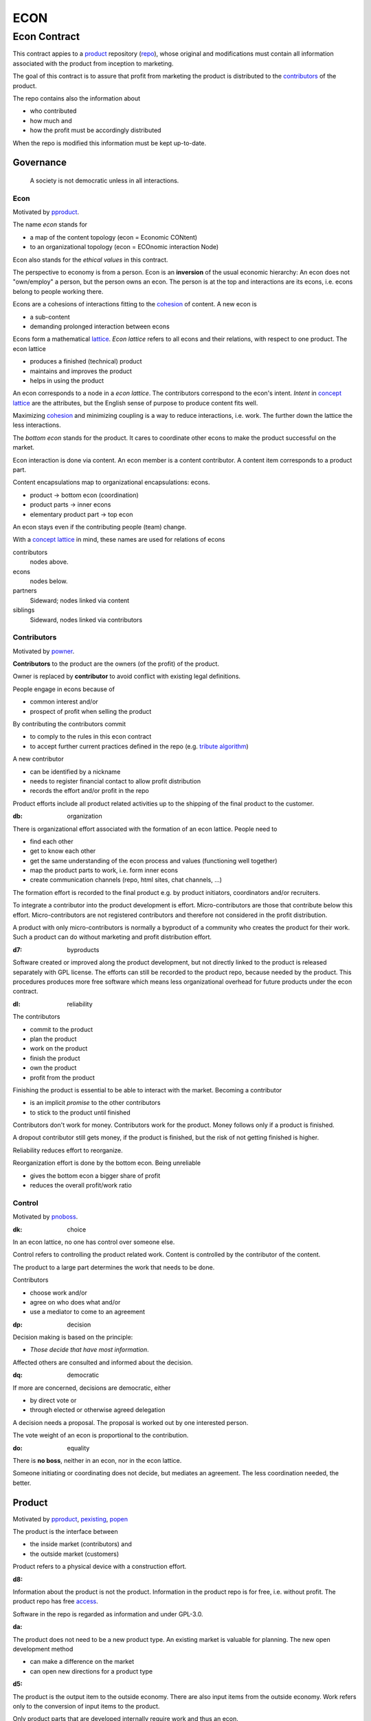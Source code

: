 .. encoding: utf-8
.. vim: syntax=rst

####
ECON
####

*************
Econ Contract
*************

This contract appies to a `product`_ repository (`repo <#dh>`_),
whose original and modifications must contain
all information associated with the product
from inception to marketing.

The goal of this contract is to assure
that profit from marketing the product
is distributed to the `contributors`_ of the product.

The repo contains also the information about

- who contributed
- how much and
- how the profit must be accordingly distributed

When the repo is modified this information must be kept up-to-date.

Governance
==========

.. epigraph:: A society is not democratic unless in all interactions.

.. _`decon`:

Econ
----

Motivated by `pproduct`_.

The name *econ* stands for

- a map of the content topology (econ = Economic CONtent)
- to an organizational topology (econ = ECOnomic interaction Node)

Econ also stands for the *ethical values* in this contract.

The perspective to economy is from a person.
Econ is an **inversion** of the usual economic hierarchy:
An econ does not "own/employ" a person, but the person owns an econ.
The person is at the top and interactions are its econs,
i.e. econs belong to people working there.

Econs are a cohesions of interactions fitting to the `cohesion`_ of content.
A new econ is

- a sub-content
- demanding prolonged interaction between econs

Econs form a mathematical `lattice`_.
*Econ lattice* refers to all econs and their relations,
with respect to one product.
The econ lattice

- produces a finished (technical) product
- maintains and improves the product
- helps in using the product

An econ corresponds to a node in a *econ lattice*.
The contributors correspond to the econ's intent.
*Intent* in `concept lattice`_ are the attributes,
but the English sense of purpose to produce content fits well.

Maximizing `cohesion`_ and minimizing coupling is a way to reduce interactions, i.e. work.
The further down the lattice the less interactions.

The *bottom econ* stands for the product.
It cares to coordinate other econs 
to make the product successful on the market.

Econ interaction is done via content.
An econ member is a content contributor.
A content item corresponds to a product part.

Content encapsulations map to organizational encapsulations: econs.

- product → bottom econ (coordination)
- product parts → inner econs
- elementary product part → top econ

An econ stays even if the contributing people (team) change.

With a `concept lattice`_ in mind,
these names are used for relations of econs

contributors
    nodes above.

econs
    nodes below.

partners
    Sideward; nodes linked via content

siblings
    Sideward, nodes linked via contributors


.. _`dcontributors`:

Contributors
------------

Motivated by `powner`_.

**Contributors** to the product are
the owners (of the profit) of the product.

Owner is replaced by **contributor**
to avoid conflict with existing legal definitions.

People engage in econs because of

- common interest and/or
- prospect of profit when selling the product

By contributing the contributors commit

- to comply to the rules in this econ contract
- to accept further current practices defined in the repo (e.g. `tribute algorithm <#d1>`_)

A new contributor

- can be identified by a nickname
- needs to register financial contact to allow profit distribution
- records the effort and/or profit in the repo

Product efforts include all product related activities
up to the shipping of the final product to the customer.

.. _`db`:

:db: organization

There is organizational effort associated with the formation of an econ lattice.
People need to

- find each other
- get to know each other
- get the same understanding of the econ process and values (functioning well together)
- map the product parts to work, i.e. form inner econs
- create communication channels (repo, html sites, chat channels, ...)

The formation effort is recorded to the final product
e.g. by product initiators, coordinators and/or recruiters.

To integrate a contributor into the product development is effort.
Micro-contributors are those that contribute below this effort.
Micro-contributors are not registered contributors
and therefore not considered in the profit distribution.

A product with only micro-contributors is normally a byproduct of a community
who creates the product for their work.
Such a product can do without marketing and profit distribution effort.

.. _`d7`:

:d7: byproducts

Software created or improved along the product development,
but not directly linked to the product
is released separately with GPL license.
The efforts can still be recorded to the product repo,
because needed by the product.
This procedures produces more free software
which means less organizational overhead
for future products under the econ contract.

.. _`dl`:

:dl: reliability

The contributors

- commit to the product
- plan the product
- work on the product
- finish the product
- own the product
- profit from the product

Finishing the product is essential to be able to interact with the market.
Becoming a contributor

- is an implicit *promise* to the other contributors
- to stick to the product until finished

Contributors don't work for money.
Contributors work for the product.
Money follows only if a product is finished.

A dropout contributor still gets money,
if the product is finished,
but the risk of not getting finished is higher.

Reliability reduces effort to reorganize.

Reorganization effort is done by the bottom econ.
Being unreliable

- gives the bottom econ a bigger share of profit
- reduces the overall profit/work ratio

.. _`dcontrol`:

Control
-------

Motivated by `pnoboss`_.

.. _`dk`:

:dk: choice

In an econ lattice, no one has control over someone else.

Control refers to controlling the product related work.
Content is controlled by the contributor of the content.

The product to a large part determines the work that needs to be done.

Contributors

- choose work and/or
- agree on who does what and/or
- use a mediator to come to an agreement

.. _`dp`:

:dp: decision

Decision making is based on the principle:

- *Those decide that have most information*.

Affected others are consulted and informed about the decision.

.. _`dq`:

:dq: democratic

If more are concerned, decisions are democratic, either

- by direct vote or
- through elected or otherwise agreed delegation

A decision needs a proposal.
The proposal is worked out by one interested person.

The vote weight of an econ is proportional to the contribution.

.. _`do`:

:do: equality

There is **no boss**, neither in an econ, nor in the econ lattice.

Someone initiating or coordinating does not decide, but mediates an agreement.
The less coordination needed, the better.

.. _`dproduct`:

Product
=======

Motivated by `pproduct`_, `pexisting`_, `popen`_

The product is the interface between

- the inside market (contributors) and
- the outside market (customers)

Product refers to a physical device with a construction effort.

.. _`d8`:

:d8:

Information about the product is not the product.
Information in the product repo is for free, i.e. without profit.
The product repo has free `access`_.

Software in the repo is regarded as information
and under GPL-3.0.

.. _`da`:

:da:

The product does not need to be a new product type.
An existing market is valuable for planning.
The new open development method

- can make a difference on the market
- can open new directions for a product type

.. _`d5`:

:d5:

The product is the output item to the outside economy.
There are also input items from the outside economy.
Work refers only to the conversion of input items to the product.

Only product parts that are developed internally require work and thus an econ.

Product parts from the outside economy
require work to select the right item and supplier,
but there is no need for a separate econ.

.. _`dlegal`:

Legal
=====

Motivated by `pleproduct`_, `pnoemployment`_

The econ values are not specific to a government.
They need to be compatible (legal) with all involved governments.

The fact that the econ lattice consists of econs,
allows each econ to be in a different government.
The econ, natural person or legal person, cares to interact with its government.

.. _`d0`:

:d0: general partnership

Legally,
contributors implicitly form a `general partnership`_ under `common or civil law`_
(in German: `Gesellschaft bürgerlichen Rechts`_),
bound by this econ contract.

.. _`d4`:

:d4:

A license needs to be part of the product repo
to keep away legal liability issues
resulting from usage of the information in the product repo.

The license does not apply to the final product.
Conditions of usage of the final product (warranty,...)
is also in the product repo, but under a different name.

.. _`de`:

:de:

The bottom econ founds a company
already during development,
if money flow is involved during the development of the product.

`legal entity`_ (LE) refers to the bottom econ as a company,
else *bottom econ* is used (which can still be a person or a group of people).

The `LE`_ cares about product-specific interaction

- with its government
- creditors
- contributors

.. _`dj`:

:dj:

The `LE`_ is per product.
A new version of the product has the same `LE`_,
but possibly a changed econ lattice.

.. _`di`:

:di:

A `LE`_ is only interface (an address)

- for the government
- for the market

Contributors secure control over the `LE`_

- by this econ contract and/or
- by registering as member to the `LE`_,
  if its `legal entity type`_
  gives control to the members by default (`cooperative`_, `joint-stock company`_)

.. _`dg`:

:dg:

The major interest of a government is taxes.

- When selling the product,
  the `VAT`_ is added to the final product,
  if required by the government

- Taxing of the econ is according location of the econ.
  So profit taxation of a product
  spreads over more governments
  with one as a special case.

.. _`dw`:

:dw:

All product-related cash flow goes via the `LE`_.
The contributors have control over the financial channels (e.g. bank account),
but it is delegated to the `LE`_ and executed by buyers and sellers,
which register the money flows in the repo,
for everybody to check,
with possible additional checks from specialized fairness checkers.

.. _`dv`:

:dv:

The government of the `LE`_'s residence
provides the jurisdiction for potential disputes.
That is not an interest of the government,
but rather of the contributors, creditors and product customers.

.. _`d9`:

:d9: no employment

The `LE`_ **does not have employees**, because

- work on a product
- not producing product profit ownership
- leads to a labor market and
- a separate labor market decouples work from its value
- i.e. the value of the product

In the econ contract

- everything is coupled to the product
- and so is work and its value

Not using employment is the major difference
between the econ lattice and traditional companies.
Profit sharing or advanced payments are usual practices.

.. _`dd`:

:dd: founding

Founding a `LE`_ must not produce product ownership.
Only subsequent product-relevant work produces product ownership.

When founding the `LE`_ the `articles of association`_ contain or reference

- a description of the product the `LE`_ is for
- the econ contract
- the representatives
- how members are added or removed later (only for `cooperative`_)
- additional information as required by the government

A reference allows to change the content unanimously without interacting with the government.
Interaction of the government is effort and must be kept minimal.

If the contributors commit to the econ values by contract,
and the founders quit contributing or are forced to do so by vote of the contributors,
it produces government interactions to update the `LE`_'s registered data
at the government or bank.

It is therefore better to ensure the econ values via membership in the `LE`_.

- The `cooperative`_ seems to be the only `legal entity type`_
  that only requires a list where members are registered.
  The list of members is stored in the product repo.

- A `joint-stock company`_ satisfies the econ values
  if the `articles of association`_ assure that `tributes`_ are the only `stock`_.

.. _`dy`:

:dy: limited liability

An initial `LE`_ cannot be a `limited liability`_ `LE`_,
unless the founders forward `liable capital`_, e.g. as perpetual `bonds`_.
`Liable capital`_ emphasize its purpose as risk capital without defining product ownership.

There is also probably no need for `limited liability`_
before actually interacting with the outside economy.

It is better therefore to found the  `limited liability`_ `LE`_
only before selling the product,

- by conversion from the existing `LE`_
- by creating an additional production and marketing `LE`_ joining the product econ lattice
- by creating an `LE`_ only when actually producing and marketing

When the product development is finished

- most product owners are known through work done
- the `liable capital`_ can be raised by the contributors so far
- `liable capital`_ overlaps with outside economy's definition of `equity`_,
  but we keep the distinction by continuing to use `liable capital`_.

The `LE`_ takes the responsibility for the product according `limited liability`_.

.. _`du`:

:du:

The econs working on product parts have their own responsibility to interact with their government,
whether the same or different.
Concentrating the effort of government interaction to saves effort

- is up to the econs
- not product specific and therefore
- outside the `LE`_

.. _`dcontent`:

Content
=======

Motivated by: efficiency, `pinfo`_, `pfair`_, `popen`_, `pchoice`_

All product information is

- in a **written** form
- with **URLs**
- over an IT network

to

- spread information
- link information
- allow recording of effort

.. _`dh`:

:dh: repo

All product related content is in one repo (`cohesion`_).
Confidential information is encrypted.
Only the `LE`_ has access to this information.

The repo uses a `version control system`, preferably `git`_.

The original repo is stored in the cloud with `access <#d6>`_ via an URL.
Modifications (`forks <#ds>`_) do the same.

The product repo contains:

- governance (`LE`_ contact data, values, contributors, `work kinds <#dn>`_, ...)
- financing (expenses, income, `liabilities`_, ...)
- development (hardware, software, test, development docs, usage docs, license, ...)
- production (`SOP`_'s, `DMR`_, `DHF`_, ...)
- marketing

The repo is a communication channel.

The repo links profit with work via content.
It records and provides information about

- effort
- profit


.. _`d6`:

:d6: access

The *contributors* have access to all information.
It allows them

- to do their work (development and production)
- to check the fairness (effort, financing and marketing)
- interact (governance)

*Non-contributors* have also access to all information

- to allow them to choose to contribute
- to avoid repeating effort
- to keep `tributes`_ together with content
  even if the repo is forked

.. _`ds`:

:ds: fork

Access may not mean direct access,
because it would mean too much effort for the bottom econ
to build trust to too many contributors.

Access includes forking and creating pull requests.

The bottom econ needs to react timely to such pull requests.

.. _`dx`:

:dx: merge

All pull requests get merged at least after mediation.
If there is a conflict, e.g. out of differing technical opinions,
a new product version with a new repo branch is created.

.. _`dwork`:

Work
====

Motivated by `pnoemployment`_.

.. _`d2`:

:d2: priceless

The actual value of product-internal work
is only determined by the success of the product on the market.
To stop inequality from growing, it is essential

- *not to give a price to product-internal work using an outside currency*

The outside price of work is decoupled from the actual value of work
and cannot be a reference.

The requirement to distribute profit based on work,
demands to record product-related work in the repo.

.. _`drelevantwork`:

Relevant Work
-------------

Only **relevant work** for the currently sold **product version** matters for the profit distribution.
If new contributors take over, their effort will matter for future product versions.
Previous contributors will still get their profit share on relevant work.
Previous contributors can still check for fairness.

Work is measured by its result.

*Relevancy* requires work to be associated with product parts and thus econs.
When the part is replaced that work becomes irrelevant.
For `diversification`_ people should contribute to more parts.

Work that is not exclusively for the specific product is its own product,
that comes from the outside economy.

.. _`df`:

:df: relevancy

*Relevancy* does not only refer to technical development of the product,
but to all aspects to make a finished product successful on the market

- coordinating
- development
- bookkeeping
- marketing
- building

All product-related activities need to be measured by the its results.

.. _`dtribute`:

Tributes
--------

The **econ contract** requires the `LE`_ to care to

- *attribute* to econs the *contribution* to the product
- *distribute* profit proportionally

All these words contain "tribute".
Therefore the product-internal unit of work result is called tribute.

Tributes document product ownership.

.. _`dm`:

:dm:

Tributes produce delayed income in an outside currency when the product is sold.
Until then tributes can still be

- donated
- inherited
- used as pledge for a loan,
  if accepted by a creditor
- basically also sold,
  but a price is probably hard to agree upon,
  since the actual value in the outside economy is unknown

.. _`dworkunit`:

Work Units
----------

Producing a product involves different kinds of work.
Certain work needs more expertise than other.
When quantifying results internally,

- the kind of work has more weight
- than the contributor who does the work

.. _`dt`:

:dt:

Measuring the performance of a contributor is biased,
as neither experience nor education nor exams
need to reflect in the result.
A less performant contributor will take longer,
i.e. automatically get less profit per time compared to others.
The quality of the result is checked,
therefore fast results of low quality will still take longer to reach accepted quality.

.. _`dn`:

:dn: work kinds

Every kind of work has its own result unit.

*Work kinds* units can be

- lines of a report (steps taken,...)

- lines of a plan (why, requirements, testing, ...)

- number of records per type (account journal, contributors recruited, customers acquired, ...)

- lines of code (described as much as possible with a language, general is preferred over `DSL`_)

To get to a profit distribution key,
the *work kind* units are internally priced against a standard work unit (**tribute** unit).
The *tribute* unit is described
based on an activity that is frequent for the product.

The tribute unit has no exchange rate to an outside currency.

.. _`d1`:

:d1: tribute algorithm

The repo contains an algorithm that 
*automatically* calculates the contributor's tributes from the repo.

This *tribute algorithm* needs to be finalized
latest when pricing the product for the outside market.

Files are ordered by content,
but can be associated by *symbolic links* to

- kind of work
- contributor

Review/change on file(s) of other contributor
is considered by a report file
which is associated to the reviewer or bug fixer.

.. _`dr`:

:dr:

How and how precise work is recorded needs to be agreed upon.
There should be an effort in the fair attribution of work,
but how much is decided by the contributors by proposal and vote.
Micro-recording and micro-payments produce more effort than value
and thus produce deficit.
This is true for accounting in general.

.. _`dtools`:

Tools
-----

Tools have an outside economy price.
They can therefore be accounted with that currency.

Product-specific tools are completely accounted to the product.

But to reduce the accounting effort,
cheap and obvious non-product-specific tools can be subsumed by either

- work kind or
- contributor

More expensive non-product-specific tools are accounted separately with the market price.
E.g. a car can considered by the price of renting the car,
even if it is owned by the contributor
when using it for a product-specific work.

Investment in big machines not exclusively for the product,
are outsourced to a separate company.

.. _`dfinancing`:

Financing
=========

Motivated by `pnostock`_ and `pprofit`_.

The major costs for technical products are development.
If developers can afford to wait for the revenue via sale of the finished product,
there is not much money needed.

Smaller expenses can be financed from the contributors.

Financing through `stock`_ cannot be used, because

- ownership is defined by work (`tributes`_)
- not via capital

In the econ contract usual `stock`_ does not exist,
therefore `stock`_ means `tributes`_.

Before actual income, the money can come from

- bonds
- donations

Money *cannot* be used to change ownership of the `LE`_.
Bonds don't change ownership.
The profit through ownership is higher than
the interest on bonds. Also,
the interest on bonds can be considered in the pricing of the product.

Money can change product ownership indirectly,
if a contributor is payed

- to produce tribute and/or
- to forward tribute to the paying party

Contributors probably avoid such relations by

- the prospect of bigger profit if not payed to renounce on ownership
- by possible regular profit `advances`_ granted by the `LE`_

`Advances`_ are loans, which might

- might only be possible if the `LE`_ finds creditors
- not be accepted by contributors

Contributors can sell only part of their tributes,
if in need of money.

.. _`dz`:

:dz: profit

profit = income - expenses within a financial period.

Expenses are only those related to the product.

*Work is not an expense*,
because the profit becomes the reward for the work.

Profit from the product sales of the period is attributed to contributors for every product version.

The profit

- is buffered in the `LE`_ (`liable capital`_, `retained earnings`_)
- is forwarded to the owners according tributes
- can be reinvested as `bonds`_

The `balance sheet`_ balances

- `assets` versus
- `liabilities`_ and `liable capital`_

.. _`dadvances`:

Advances
--------

Work

- produces ownership and
- delayed profit
- not immediate profit

Profit advances constitute regular payments to owners, currently contributing or not,
to allow them to use products of the outside economy already before revenue from sales of the product.

Advances are only needed if there is no profit yet.

Advances are

- loans of the `LE`_ to the contributor
- are pledged by tributes
- are payed back using profit at the end of the period or forwarded to the next period
- not reward for work (not wages)

Advances must be payed back to the `LE`_,
if the product does never make a profit (e.g. because not completed).
But they might not be recoverable.

The `LE`_ funds advances by donations and `bonds`_.
If the `LE`_ gets bankrupt, `bonds`_ might be lost.
The risk is

- taken by creditors if financed by bonds and
- considered via the interest rate on the bonds

Advances are a compromise for

- risk of third party take-over of contributors
- risk of diminished or no advances
- risk of abandonment of a potentially profitable product

The `LE`_ agrees with the contributors whether to pay advances.
The amount of advances is agreed separately with every contributor.
The information is in the product repo.

.. _`dfairness`:

Fairness
========

Motivated by: `pfair`_

Fairness is a development like every other.
Fairness needs

- to be planned, done and tested (`pdt`_) or
- legislative, executive and judicial power
  (`separation of powers`_)

Members of a product team

- test the rules
- can propose changes

If accepted by vote, the changed plan becomes the new plan,
first locally and, if forwarded, also in an upstream fairness repo (e.g. this econ repo)
Fairness is not specific to a product.
A separate repo makes it more reusable.

This is direct legislation.
The planning of the fairness can also be delegated to a *legislative* power.

Practicing fairness in a product team is the direct execution.
One could have an `ombudsman`_ as a delegated *executive* power.
But with direct access to the fairness repo for feedback, it should not be necessary.

With the fairness repo conflicts can be resolved with basic principles
instead of opportunistically improvised arguments.
Conflicts can be resolved directly or mediated through a *judicial* power.
The econ lattice needs to have a **fairness tests** in place.

For a small team open information (work share, financial)
allows everyone to check the fairness.

For a larger products the larger fairness effort 
motivates delegation to a separate `LE`_ (fairness `audit`_).


.. _`LE`: `legal entity`_
.. _`legal entity`: https://en.wikipedia.org/wiki/Legal_person
.. _`limited liability`: https://en.wikipedia.org/wiki/Limited_liability_company
.. _`lattice`: https://en.wikipedia.org/wiki/Lattice_(order)
.. _`concept lattice`: https://en.wikipedia.org/wiki/Formal_concept_analysis
.. _`product lifetime`: https://en.wikipedia.org/wiki/Product_lifetime
.. _`evolutionary systems`: https://rolandpuntaier.blogspot.com/2019/01/evolution.html
.. _`minimum wage`: https://en.wikipedia.org/wiki/Minimum_wage
.. _`performance`: https://www.investopedia.com/terms/f/financialperformance.asp
.. _`balance sheet`: https://en.wikipedia.org/wiki/Balance_sheet
.. _`DMR`: https://en.wikipedia.org/wiki/Device_Master_Record
.. _`DHF`: https://en.wikipedia.org/wiki/Design_history_file
.. _`SOP`: https://en.wikipedia.org/wiki/Standard_operating_procedure
.. _`diversification`: https://en.wikipedia.org/wiki/Diversification_(finance)
.. _`VAT`: https://en.wikipedia.org/wiki/Value-added_tax
.. _`bonds`: https://en.wikipedia.org/wiki/Bond_(finance)
.. _`liable capital`: https://en.wikipedia.org/wiki/Equity_(finance)#Owner's_equity
.. _`equity`: https://en.wikipedia.org/wiki/Equity_(finance)
.. _ `assets`: https://en.wikipedia.org/wiki/Asset
.. _`liabilities`: https://en.wikipedia.org/wiki/Liability_(financial_accounting)
.. _`retained earnings`: https://en.wikipedia.org/wiki/Retained_earnings
.. _`stock`: https://en.wikipedia.org/wiki/Stock
.. _`cohesion`: https://en.wikipedia.org/wiki/Cohesion_(computer_science)
.. _`joint-stock company`: https://en.wikipedia.org/wiki/Joint-stock_company
.. _`Articles of association`: https://en.wikipedia.org/wiki/Articles_of_association
.. _`Gesellschaft bürgerlichen Rechts`: https://de.wikipedia.org/wiki/Gesellschaft_b%C3%BCrgerlichen_Rechts_(Deutschland)
.. _`General Partnership`: https://en.wikipedia.org/wiki/General_partnership
.. _`common or civil law`: https://onlinelaw.wustl.edu/blog/common-law-vs-civil-law/
.. _`DSL`: https://en.wikipedia.org/wiki/Domain-specific_language
.. _`pdt`: https://github.com/rpuntaie/pdt
.. _`version control system`: https://en.wikipedia.org/wiki/Version_control
.. _`git`: https://en.wikipedia.org/wiki/Git
.. _`legal entity type`: https://en.wikipedia.org/wiki/List_of_legal_entity_types_by_country
.. _`cooperative`: https://en.wikipedia.org/wiki/Cooperative
.. _`ombudsman`: https://en.wikipedia.org/wiki/Ombudsman
.. _`separation of powers`: https://en.wikipedia.org/wiki/Separation_of_powers
.. _`audit`: https://en.wikipedia.org/wiki/Audit



.. _`pproduct`: https://github.com/rpuntaie/econ/blob/master/motivation.rst#pproduct
.. _`pexisting`: https://github.com/rpuntaie/econ/blob/master/motivation.rst#pexisting
.. _`popen`: https://github.com/rpuntaie/econ/blob/master/motivation.rst#popen
.. _`pchoice`: https://github.com/rpuntaie/econ/blob/master/motivation.rst#pchoice
.. _`powner`: https://github.com/rpuntaie/econ/blob/master/motivation.rst#powner
.. _`pinfo`: https://github.com/rpuntaie/econ/blob/master/motivation.rst#pinfo
.. _`pnoboss`: https://github.com/rpuntaie/econ/blob/master/motivation.rst#pnoboss
.. _`pnoemployment`: https://github.com/rpuntaie/econ/blob/master/motivation.rst#pnoemployment
.. _`pleproduct`: https://github.com/rpuntaie/econ/blob/master/motivation.rst#pleproduct
.. _`pnostock`: https://github.com/rpuntaie/econ/blob/master/motivation.rst#pnostock
.. _`pprofit`: https://github.com/rpuntaie/econ/blob/master/motivation.rst#pprofit
.. _`pfair`: https://github.com/rpuntaie/econ/blob/master/motivation.rst#pfair
